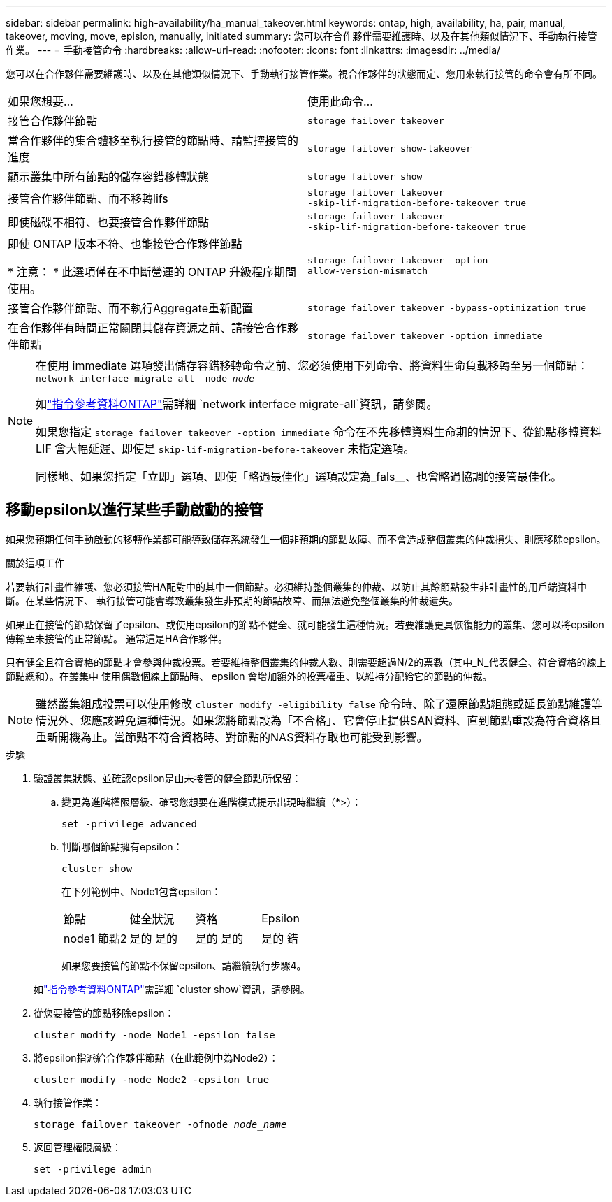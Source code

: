 ---
sidebar: sidebar 
permalink: high-availability/ha_manual_takeover.html 
keywords: ontap, high, availability, ha, pair, manual, takeover, moving, move, epislon, manually, initiated 
summary: 您可以在合作夥伴需要維護時、以及在其他類似情況下、手動執行接管作業。 
---
= 手動接管命令
:hardbreaks:
:allow-uri-read: 
:nofooter: 
:icons: font
:linkattrs: 
:imagesdir: ../media/


[role="lead"]
您可以在合作夥伴需要維護時、以及在其他類似情況下、手動執行接管作業。視合作夥伴的狀態而定、您用來執行接管的命令會有所不同。

|===


| 如果您想要... | 使用此命令... 


| 接管合作夥伴節點 | `storage failover takeover` 


| 當合作夥伴的集合體移至執行接管的節點時、請監控接管的進度 | `storage failover show‑takeover` 


| 顯示叢集中所有節點的儲存容錯移轉狀態 | `storage failover show` 


| 接管合作夥伴節點、而不移轉lifs | `storage failover takeover ‑skip‑lif‑migration‑before‑takeover true` 


| 即使磁碟不相符、也要接管合作夥伴節點 | `storage failover takeover ‑skip‑lif‑migration‑before‑takeover true` 


| 即使 ONTAP 版本不符、也能接管合作夥伴節點

* 注意： * 此選項僅在不中斷營運的 ONTAP 升級程序期間使用。 | `storage failover takeover ‑option allow‑version‑mismatch` 


| 接管合作夥伴節點、而不執行Aggregate重新配置 | `storage failover takeover ‑bypass‑optimization true` 


| 在合作夥伴有時間正常關閉其儲存資源之前、請接管合作夥伴節點 | `storage failover takeover ‑option immediate` 
|===
[NOTE]
====
在使用 immediate 選項發出儲存容錯移轉命令之前、您必須使用下列命令、將資料生命負載移轉至另一個節點： `network interface migrate-all -node _node_`

如link:https://docs.netapp.com/us-en/ontap-cli/network-interface-migrate-all.html["指令參考資料ONTAP"^]需詳細 `network interface migrate-all`資訊，請參閱。

如果您指定 `storage failover takeover ‑option immediate` 命令在不先移轉資料生命期的情況下、從節點移轉資料 LIF 會大幅延遲、即使是 `skip‑lif‑migration‑before‑takeover` 未指定選項。

同樣地、如果您指定「立即」選項、即使「略過最佳化」選項設定為_fals__、也會略過協調的接管最佳化。

====


== 移動epsilon以進行某些手動啟動的接管

如果您預期任何手動啟動的移轉作業都可能導致儲存系統發生一個非預期的節點故障、而不會造成整個叢集的仲裁損失、則應移除epsilon。

.關於這項工作
若要執行計畫性維護、您必須接管HA配對中的其中一個節點。必須維持整個叢集的仲裁、以防止其餘節點發生非計畫性的用戶端資料中斷。在某些情況下、
執行接管可能會導致叢集發生非預期的節點故障、而無法避免整個叢集的仲裁遺失。

如果正在接管的節點保留了epsilon、或使用epsilon的節點不健全、就可能發生這種情況。若要維護更具恢復能力的叢集、您可以將epsilon傳輸至未接管的正常節點。
通常這是HA合作夥伴。

只有健全且符合資格的節點才會參與仲裁投票。若要維持整個叢集的仲裁人數、則需要超過N/2的票數（其中_N_代表健全、符合資格的線上節點總和）。在叢集中
使用偶數個線上節點時、 epsilon 會增加額外的投票權重、以維持分配給它的節點的仲裁。


NOTE: 雖然叢集組成投票可以使用修改 `cluster modify ‑eligibility false` 命令時、除了還原節點組態或延長節點維護等情況外、您應該避免這種情況。如果您將節點設為「不合格」、它會停止提供SAN資料、直到節點重設為符合資格且重新開機為止。當節點不符合資格時、對節點的NAS資料存取也可能受到影響。

.步驟
. 驗證叢集狀態、並確認epsilon是由未接管的健全節點所保留：
+
.. 變更為進階權限層級、確認您想要在進階模式提示出現時繼續（*>）：
+
`set -privilege advanced`

.. 判斷哪個節點擁有epsilon：
+
`cluster show`

+
在下列範例中、Node1包含epsilon：

+
|===


| 節點 | 健全狀況 | 資格 | Epsilon 


 a| 
node1
節點2
 a| 
是的
是的
 a| 
是的
是的
 a| 
是的
錯

|===
+
如果您要接管的節點不保留epsilon、請繼續執行步驟4。

+
如link:https://docs.netapp.com/us-en/ontap-cli/cluster-show.html["指令參考資料ONTAP"^]需詳細 `cluster show`資訊，請參閱。



. 從您要接管的節點移除epsilon：
+
`cluster modify -node Node1 -epsilon false`

. 將epsilon指派給合作夥伴節點（在此範例中為Node2）：
+
`cluster modify -node Node2 -epsilon true`

. 執行接管作業：
+
`storage failover takeover -ofnode _node_name_`

. 返回管理權限層級：
+
`set -privilege admin`


